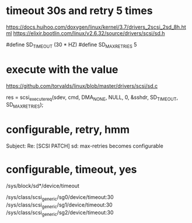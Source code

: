 * timeout 30s and retry 5 times

https://docs.huihoo.com/doxygen/linux/kernel/3.7/drivers_2scsi_2sd_8h.html
https://elixir.bootlin.com/linux/v2.6.32/source/drivers/scsi/sd.h

#define 	SD_TIMEOUT   (30 * HZ)
#define 	SD_MAX_RETRIES   5

* execute with the value

https://github.com/torvalds/linux/blob/master/drivers/scsi/sd.c

res = scsi_execute_req(sdev, cmd, DMA_NONE,
			     NULL, 0, &sshdr,
			     SD_TIMEOUT, SD_MAX_RETRIES);

* configurable, retry, hmm

Subject: Re: [SCSI PATCH] sd: max-retries becomes configurable

* configurable, timeout, yes

/sys/block/sd*/device/timeout

# find /sys/class/scsi_generic/*/device/timeout -exec grep -H . {} \;
/sys/class/scsi_generic/sg0/device/timeout:30
/sys/class/scsi_generic/sg1/device/timeout:30
/sys/class/scsi_generic/sg2/device/timeout:30
